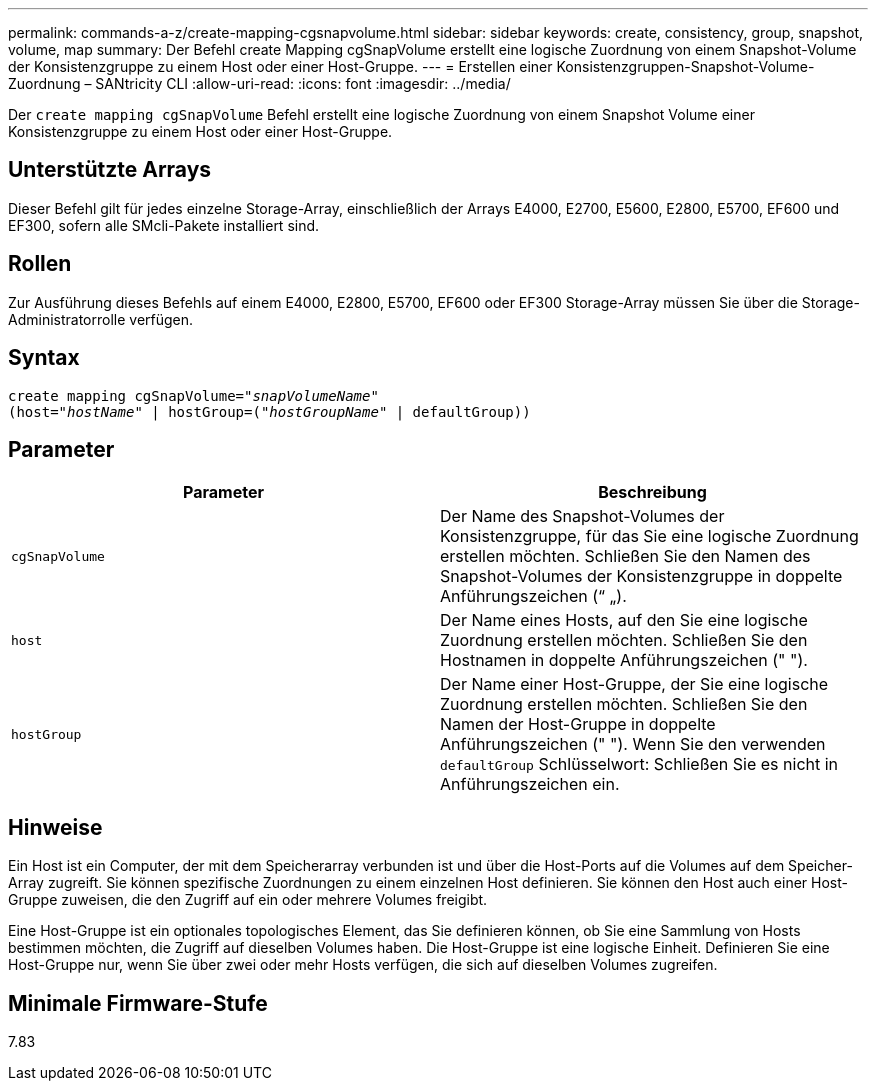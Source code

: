 ---
permalink: commands-a-z/create-mapping-cgsnapvolume.html 
sidebar: sidebar 
keywords: create, consistency, group, snapshot, volume, map 
summary: Der Befehl create Mapping cgSnapVolume erstellt eine logische Zuordnung von einem Snapshot-Volume der Konsistenzgruppe zu einem Host oder einer Host-Gruppe. 
---
= Erstellen einer Konsistenzgruppen-Snapshot-Volume-Zuordnung – SANtricity CLI
:allow-uri-read: 
:icons: font
:imagesdir: ../media/


[role="lead"]
Der `create mapping cgSnapVolume` Befehl erstellt eine logische Zuordnung von einem Snapshot Volume einer Konsistenzgruppe zu einem Host oder einer Host-Gruppe.



== Unterstützte Arrays

Dieser Befehl gilt für jedes einzelne Storage-Array, einschließlich der Arrays E4000, E2700, E5600, E2800, E5700, EF600 und EF300, sofern alle SMcli-Pakete installiert sind.



== Rollen

Zur Ausführung dieses Befehls auf einem E4000, E2800, E5700, EF600 oder EF300 Storage-Array müssen Sie über die Storage-Administratorrolle verfügen.



== Syntax

[source, cli, subs="+macros"]
----
create mapping cgSnapVolume=pass:quotes[_"snapVolumeName"_
(host="_hostName_" | hostGroup=("_hostGroupName_" | defaultGroup))]
----


== Parameter

|===
| Parameter | Beschreibung 


 a| 
`cgSnapVolume`
 a| 
Der Name des Snapshot-Volumes der Konsistenzgruppe, für das Sie eine logische Zuordnung erstellen möchten. Schließen Sie den Namen des Snapshot-Volumes der Konsistenzgruppe in doppelte Anführungszeichen (“ „).



 a| 
`host`
 a| 
Der Name eines Hosts, auf den Sie eine logische Zuordnung erstellen möchten. Schließen Sie den Hostnamen in doppelte Anführungszeichen (" ").



 a| 
`hostGroup`
 a| 
Der Name einer Host-Gruppe, der Sie eine logische Zuordnung erstellen möchten. Schließen Sie den Namen der Host-Gruppe in doppelte Anführungszeichen (" "). Wenn Sie den verwenden `defaultGroup` Schlüsselwort: Schließen Sie es nicht in Anführungszeichen ein.

|===


== Hinweise

Ein Host ist ein Computer, der mit dem Speicherarray verbunden ist und über die Host-Ports auf die Volumes auf dem Speicher-Array zugreift. Sie können spezifische Zuordnungen zu einem einzelnen Host definieren. Sie können den Host auch einer Host-Gruppe zuweisen, die den Zugriff auf ein oder mehrere Volumes freigibt.

Eine Host-Gruppe ist ein optionales topologisches Element, das Sie definieren können, ob Sie eine Sammlung von Hosts bestimmen möchten, die Zugriff auf dieselben Volumes haben. Die Host-Gruppe ist eine logische Einheit. Definieren Sie eine Host-Gruppe nur, wenn Sie über zwei oder mehr Hosts verfügen, die sich auf dieselben Volumes zugreifen.



== Minimale Firmware-Stufe

7.83
